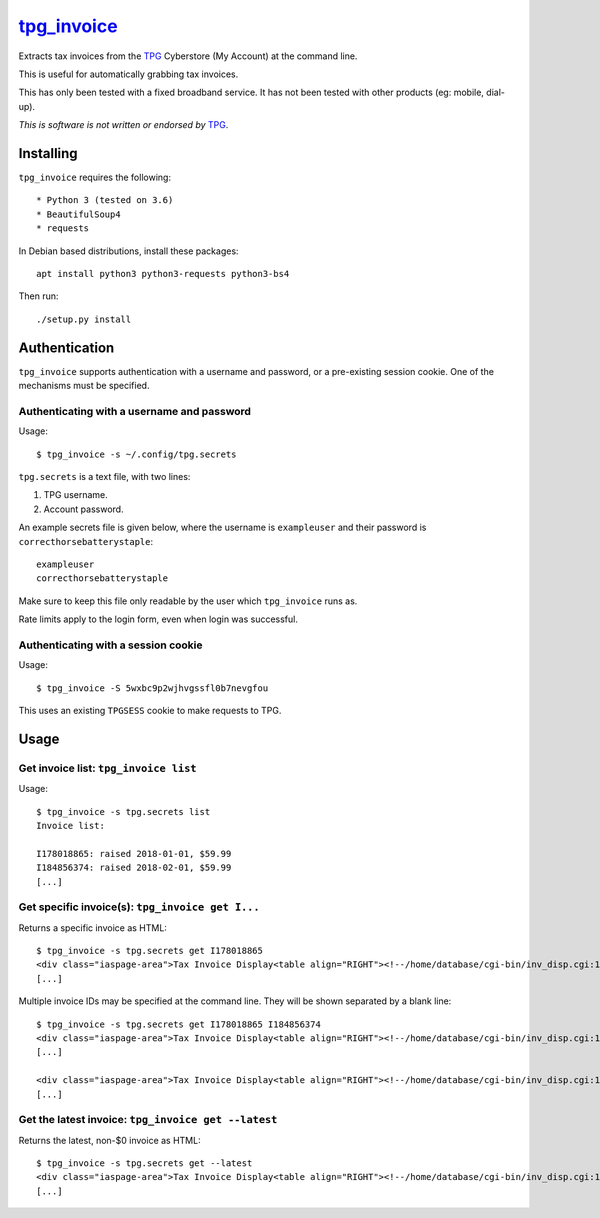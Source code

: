 **************
`tpg_invoice`_
**************

Extracts tax invoices from the `TPG`_ Cyberstore (My Account) at the command
line.

This is useful for automatically grabbing tax invoices.

This has only been tested with a fixed broadband service.  It has not been
tested with other products (eg: mobile, dial-up).

*This is software is not written or endorsed by* `TPG`_.

Installing
==========

``tpg_invoice`` requires the following::

* Python 3 (tested on 3.6)
* BeautifulSoup4
* requests

In Debian based distributions, install these packages::

	apt install python3 python3-requests python3-bs4

Then run::

	./setup.py install

Authentication
==============

``tpg_invoice`` supports authentication with a username and password, or a
pre-existing session cookie.  One of the mechanisms must be specified.

Authenticating with a username and password
-------------------------------------------

Usage::

	$ tpg_invoice -s ~/.config/tpg.secrets

``tpg.secrets`` is a text file, with two lines:

#. TPG username.
#. Account password.

An example secrets file is given below, where the username is ``exampleuser``
and their password is ``correcthorsebatterystaple``::

	exampleuser
	correcthorsebatterystaple

Make sure to keep this file only readable by the user which ``tpg_invoice`` runs
as.

Rate limits apply to the login form, even when login was successful.

Authenticating with a session cookie
------------------------------------

Usage::

	$ tpg_invoice -S 5wxbc9p2wjhvgssfl0b7nevgfou

This uses an existing ``TPGSESS`` cookie to make requests to TPG.

Usage
=====

Get invoice list: ``tpg_invoice list``
--------------------------------------

Usage::

	$ tpg_invoice -s tpg.secrets list
	Invoice list:

	I178018865: raised 2018-01-01, $59.99
	I184856374: raised 2018-02-01, $59.99
	[...]

Get specific invoice(s): ``tpg_invoice get I...``
-------------------------------------------------

Returns a specific invoice as HTML::

	$ tpg_invoice -s tpg.secrets get I178018865
	<div class="iaspage-area">Tax Invoice Display<table align="RIGHT"><!--/home/database/cgi-bin/inv_disp.cgi:153--><tr><td align="RIGHT">TPG Internet Pty Ltd ABN 15 068 383 737</td></tr><tr><td align="RIGHT">65 Waterloo Rd, MACQUARIE PARK, NSW, 2113</td></tr></table>
	[...]

Multiple invoice IDs may be specified at the command line.  They will be shown separated by a blank line::

	$ tpg_invoice -s tpg.secrets get I178018865 I184856374
	<div class="iaspage-area">Tax Invoice Display<table align="RIGHT"><!--/home/database/cgi-bin/inv_disp.cgi:153--><tr><td align="RIGHT">TPG Internet Pty Ltd ABN 15 068 383 737</td></tr><tr><td align="RIGHT">65 Waterloo Rd, MACQUARIE PARK, NSW, 2113</td></tr></table>
	[...]

	<div class="iaspage-area">Tax Invoice Display<table align="RIGHT"><!--/home/database/cgi-bin/inv_disp.cgi:153--><tr><td align="RIGHT">TPG Internet Pty Ltd ABN 15 068 383 737</td></tr><tr><td align="RIGHT">65 Waterloo Rd, MACQUARIE PARK, NSW, 2113</td></tr></table>
	[...]

Get the latest invoice: ``tpg_invoice get --latest``
----------------------------------------------------

Returns the latest, non-$0 invoice as HTML::

	$ tpg_invoice -s tpg.secrets get --latest
	<div class="iaspage-area">Tax Invoice Display<table align="RIGHT"><!--/home/database/cgi-bin/inv_disp.cgi:153--><tr><td align="RIGHT">TPG Internet Pty Ltd ABN 15 068 383 737</td></tr><tr><td align="RIGHT">65 Waterloo Rd, MACQUARIE PARK, NSW, 2113</td></tr></table>
	[...]


.. _TPG: https://www.tpg.com.au/
.. _tpg_invoice: https://github.com/micolous/tpg_invoice

